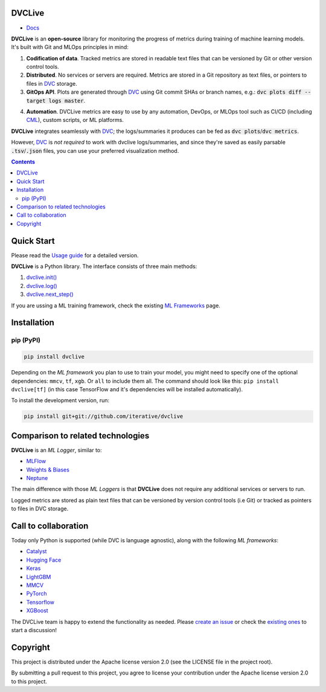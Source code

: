 DVCLive
=======

• `Docs <https://dvc.org/doc/dvclive>`_

|CI| |Coverage| |Donate|

|PyPI|

**DVCLive** is an **open-source** library for monitoring the progress of metrics during training of machine learning models. It's built with Git and MLOps principles in mind:

1. **Codification of data**. Tracked metrics are stored in readable text files that can be versioned by Git or other version control tools.
2. **Distributed**. No services or servers are required. Metrics are stored in a Git repository as text files, or pointers to files in `DVC <https://dvc.org>`_ storage.
3. **GitOps API**. Plots are generated through `DVC <https://dvc.org>`_ using Git commit SHAs or branch names, e.g.: :code:`dvc plots diff --target logs master`.

.. image:: https://dvc.org/static/cdc4ec4dabed1d7de6b8606667ebfc83/9da93/dvclive-diff-html.png

4. **Automation**. DVCLive metrics are easy to use by any automation, DevOps, or MLOps tool such as CI/CD (including `CML <https://cml.dev>`_), custom scripts, or ML platforms.

**DVCLive** integrates seamlessly with `DVC <https://dvc.org>`_; the logs/summaries it produces can be fed as :code:`dvc plots`/:code:`dvc metrics`. 

However, `DVC <https://dvc.org>`_ is *not required* to work with dvclive logs/summaries, and since they're saved as easily parsable :code:`.tsv`/:code:`.json` files, you can use your preferred visualization method.

.. contents:: **Contents**
  :backlinks: none

Quick Start
===========

Please read the `Usage guide <https://dvc.org/doc/dvclive/user-guide>`_ for a detailed version.

**DVCLive** is a Python library. The interface consists of three main methods:

1. `dvclive.init() <https://dvc.org/doc/dvclive/api-reference/init>`_
2. `dvclive.log() <https://dvc.org/doc/dvclive/api-reference/log>`_ 
3. `dvclive.next_step() <https://dvc.org/doc/dvclive/api-reference/next_step>`_

If you are ussing a ML training framework, check the existing `ML Frameworks <https://dvc.org/doc/dvclive/user-guide/ml-frameworks>`_ page.

Installation
============

pip (PyPI)
----------

|PyPI|

.. code-block:: bash

   pip install dvclive

Depending on the *ML framework* you plan to use to train your model, you might need to specify
one of the optional dependencies: ``mmcv``, ``tf``, ``xgb``. Or ``all`` to include them all.
The command should look like this: ``pip install dvclive[tf]`` (in this case TensorFlow and it's dependencies
will be installed automatically).

To install the development version, run:

.. code-block:: bash

   pip install git+git://github.com/iterative/dvclive

Comparison to related technologies
==================================

**DVCLive** is an *ML Logger*, similar to:

- `MLFlow <https://mlflow.org/>`_
- `Weights & Biases <https://wandb.ai/site>`_
- `Neptune <https://neptune.ai/>`_ 

The main difference with those *ML Loggers* is that **DVCLive** does not require any additional services or servers to run. 

Logged metrics are stored as plain text files that can be versioned by version control tools (i.e Git) or tracked as pointers to files in DVC storage. 

Call to collaboration
=====================

Today only Python is supported (while DVC is language agnostic), along with the following *ML frameworks*:

- `Catalyst <https://dvc.org/doc/dvclive/user-guide/ml-frameworks/catalyst>`_
- `Hugging Face <https://dvc.org/doc/dvclive/user-guide/ml-frameworks/huggingface>`_
- `Keras <https://dvc.org/doc/dvclive/user-guide/ml-frameworks/keras>`_
- `LightGBM <https://dvc.org/doc/dvclive/user-guide/ml-frameworks/lightgbm>`_
- `MMCV <https://dvc.org/doc/dvclive/user-guide/ml-frameworks/mmcv>`_
- `PyTorch <https://dvc.org/doc/dvclive/user-guide/ml-frameworks/pytorch>`_
- `Tensorflow <https://dvc.org/doc/dvclive/user-guide/ml-frameworks/tensorflow>`_
- `XGBoost <https://dvc.org/doc/dvclive/user-guide/ml-frameworks/xgboost>`_ 

The DVCLive team is happy to extend the functionality as needed. Please `create an issue <https://github.com/iterative/dvclive/issues>`_ or check the `existing ones <https://github.com/iterative/dvclive/issues?q=is%3Aissue+is%3Aopen+label%3Aintegrations>`_ to start a discussion!

Copyright
=========

This project is distributed under the Apache license version 2.0 (see the LICENSE file in the project root).

By submitting a pull request to this project, you agree to license your contribution under the Apache license version
2.0 to this project.

.. |CI| image:: https://github.com/iterative/dvclive/workflows/tests/badge.svg
   :target: https://github.com/iterative/dvclive/actions
   :alt: GHA Tests

.. |Coverage| image:: https://codecov.io/gh/iterative/dvclive/branch/master/graph/badge.svg
   :target: https://codecov.io/gh/iterative/dvclive
   :alt: Codecov

.. |Donate| image:: https://img.shields.io/badge/patreon-donate-green.svg?logo=patreon
   :target: https://www.patreon.com/DVCorg/overview
   :alt: Donate

.. |PyPI| image:: https://img.shields.io/pypi/v/dvclive.svg?label=pip&logo=PyPI&logoColor=white
   :target: https://pypi.org/project/dvclive
   :alt: PyPI
